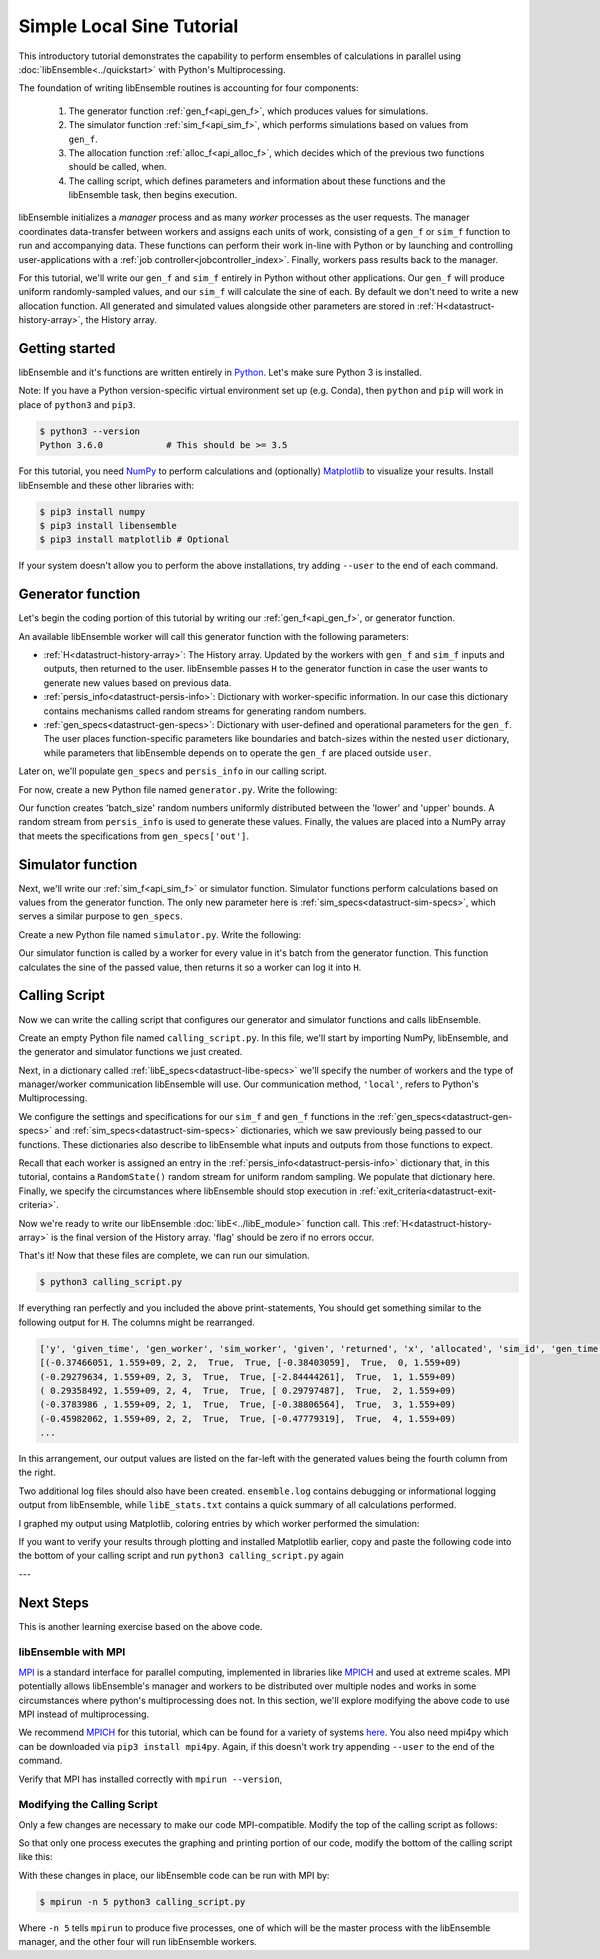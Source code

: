 ==========================
Simple Local Sine Tutorial
==========================

This introductory tutorial demonstrates the capability to perform ensembles of
calculations in parallel using :doc:`libEnsemble<../quickstart>` with Python's Multiprocessing.

The foundation of writing libEnsemble routines is accounting for four components:

    1. The generator function :ref:`gen_f<api_gen_f>`, which produces values for simulations.
    2. The simulator function :ref:`sim_f<api_sim_f>`, which performs simulations based on values from ``gen_f``.
    3. The allocation function :ref:`alloc_f<api_alloc_f>`, which decides which of the previous two functions should be called, when.
    4. The calling script, which defines parameters and information about these functions and the libEnsemble task, then begins execution.

libEnsemble initializes a *manager* process and as many *worker* processes as the
user requests. The manager coordinates data-transfer between workers and assigns each
units of work, consisting of a ``gen_f`` or ``sim_f`` function to run and
accompanying data. These functions can perform their work in-line with Python or by
launching and controlling user-applications with a :ref:`job controller<jobcontroller_index>`.
Finally, workers pass results back to the manager.

For this tutorial, we'll write our ``gen_f`` and ``sim_f`` entirely in Python without
other applications. Our ``gen_f`` will produce uniform randomly-sampled
values, and our ``sim_f`` will calculate the sine of each. By default we don't need to
write a new allocation function. All generated and simulated values alongside other
parameters are stored in :ref:`H<datastruct-history-array>`, the History array.

.. _libEnsemble: https://libensemble.readthedocs.io/en/latest/quickstart.html

Getting started
---------------

libEnsemble and it's functions are written entirely in Python_. Let's make sure
Python 3 is installed.

Note: If you have a Python version-specific virtual environment set up (e.g. Conda),
then ``python`` and ``pip`` will work in place of ``python3`` and ``pip3``.

.. code-block:: bash

    $ python3 --version
    Python 3.6.0            # This should be >= 3.5

.. _Python: https://www.python.org/

For this tutorial, you need NumPy_ to perform calculations and (optionally)
Matplotlib_ to visualize your results. Install libEnsemble and these other libraries
with:

.. code-block:: bash

    $ pip3 install numpy
    $ pip3 install libensemble
    $ pip3 install matplotlib # Optional

If your system doesn't allow you to perform the above installations, try adding
``--user`` to the end of each command.

.. _NumPy: https://www.numpy.org/
.. _Matplotlib: https://matplotlib.org/

Generator function
------------------

Let's begin the coding portion of this tutorial by writing our :ref:`gen_f<api_gen_f>`, or generator
function.

An available libEnsemble worker will call this generator function with the following parameters:

* :ref:`H<datastruct-history-array>`: The History array. Updated by the workers
  with ``gen_f`` and ``sim_f`` inputs and outputs, then returned to the user.
  libEnsemble passes ``H`` to the generator function in case the user wants to
  generate new values based on previous data.

* :ref:`persis_info<datastruct-persis-info>`: Dictionary with worker-specific
  information. In our case this dictionary contains mechanisms called random
  streams for generating random numbers.

* :ref:`gen_specs<datastruct-gen-specs>`: Dictionary with user-defined and
  operational parameters for the ``gen_f``. The user places function-specific
  parameters like boundaries and batch-sizes within the nested ``user`` dictionary,
  while parameters that libEnsemble depends on to operate the ``gen_f`` are placed
  outside ``user``.

Later on, we'll populate ``gen_specs`` and ``persis_info`` in our calling script.

For now, create a new Python file named ``generator.py``. Write the following:

.. code-block:: python
    :linenos:

    import numpy as np

    def gen_random_sample(H, persis_info, gen_specs, _):
        # underscore parameter for internal/testing arguments

        # Pull out user parameters to perform calculations
        user_specs = gen_specs['user']

        # Get lower and upper bounds from gen_specs
        lower = user_specs['lower']
        upper = user_specs['upper']

        # Determine how many values to generate
        num = len(lower)
        batch_size = user_specs['gen_batch_size']

        # Create array of 'batch_size' zeros
        out = np.zeros(batch_size, dtype=gen_specs['out'])

        # Replace those zeros with the random numbers
        out['x'] = persis_info['rand_stream'].uniform(lower, upper, (batch_size, num))

        # Send back our output and persis_info
        return out, persis_info

Our function creates 'batch_size' random numbers uniformly distributed
between the 'lower' and 'upper' bounds. A random stream
from ``persis_info`` is used to generate these values. Finally, the values are placed
into a NumPy array that meets the specifications from ``gen_specs['out']``.

Simulator function
------------------

Next, we'll write our :ref:`sim_f<api_sim_f>` or simulator function. Simulator
functions perform calculations based on values from the generator function.
The only new parameter here is :ref:`sim_specs<datastruct-sim-specs>`, which serves
a similar purpose to ``gen_specs``.

Create a new Python file named ``simulator.py``. Write the following:

.. code-block:: python
    :linenos:

    import numpy as np

    def sim_find_sine(H, persis_info, sim_specs, _):
        # underscore for internal/testing arguments

        # Create an output array of a single zero
        out = np.zeros(1, dtype=sim_specs['out'])

        # Set the zero to the sine of the input value stored in H
        out['y'] = np.sin(H['x'])

        # Send back our output and persis_info
        return out, persis_info

Our simulator function is called by a worker for every value in it's batch from the
generator function. This function calculates the sine of the passed value, then returns
it so a worker can log it into ``H``.

Calling Script
--------------

Now we can write the calling script that configures our generator and simulator
functions and calls libEnsemble.

Create an empty Python file named ``calling_script.py``.
In this file, we'll start by importing NumPy, libEnsemble, and the generator and
simulator functions we just created.

Next, in a dictionary called :ref:`libE_specs<datastruct-libe-specs>` we'll specify
the number of workers and the type of manager/worker communication libEnsemble will
use. Our communication method, ``'local'``, refers to Python's Multiprocessing.

.. code-block:: python
    :linenos:

    import numpy as np
    from libensemble.libE import libE
    from generator import gen_random_sample
    from simulator import sim_find_sine

    nworkers = 4
    libE_specs = {'nworkers': nworkers, 'comms': 'local'}

We configure the settings and specifications for our ``sim_f`` and ``gen_f``
functions in the :ref:`gen_specs<datastruct-gen-specs>` and
:ref:`sim_specs<datastruct-sim-specs>` dictionaries, which we saw previously being
passed to our functions. These dictionaries also describe to libEnsemble what
inputs and outputs from those functions to expect.

.. code-block:: python
    :linenos:

    gen_specs = {'gen_f': gen_random_sample,   # Our generator function
                 'out': [('x', float, (1,))],  # gen_f output (name, type, size)
                 'user': {
                    'lower': np.array([-3]),   # lower boundary for random sampling
                    'upper': np.array([3]),    # upper boundary for random sampling
                    'gen_batch_size': 5        # number of x's gen_f generates per call
                    }
                 }


    sim_specs = {'sim_f': sim_find_sine,       # Our simulator function
                 'in': ['x'],                  # Input field names. 'x' from gen_f output
                 'out': [('y', float)]}        # sim_f output. 'y' = sine('x')

Recall that each worker is assigned an entry in the :ref:`persis_info<datastruct-persis-info>`
dictionary that, in this tutorial, contains  a ``RandomState()`` random stream for
uniform random sampling. We populate that dictionary here. Finally, we specify the
circumstances where libEnsemble should stop execution in :ref:`exit_criteria<datastruct-exit-criteria>`.

.. code-block:: python
    :linenos:

    persis_info = {}

    for i in range(1, nworkers+1):            # Worker numbers start at 1
        persis_info[i] = {
            'rand_stream': np.random.RandomState(i),
            'worker_num': i}

    exit_criteria = {'sim_max': 80}           # Stop libEnsemble after 80 simulations

Now we're ready to write our libEnsemble :doc:`libE<../libE_module>` function call.
This :ref:`H<datastruct-history-array>` is the final version of the History array.
'flag' should be zero if no errors occur.

.. code-block:: python
    :linenos:

    H, persis_info, flag = libE(sim_specs, gen_specs, exit_criteria, persis_info,
                                libE_specs=libE_specs)

    print([i for i in H.dtype.fields])  # (optional) to visualize our History array
    print(H)

That's it! Now that these files are complete, we can run our simulation.

.. code-block:: bash

  $ python3 calling_script.py

If everything ran perfectly and you included the above print-statements, You
should get something similar to the following output for ``H``. The columns might
be rearranged.

.. code-block::

  ['y', 'given_time', 'gen_worker', 'sim_worker', 'given', 'returned', 'x', 'allocated', 'sim_id', 'gen_time']
  [(-0.37466051, 1.559+09, 2, 2,  True,  True, [-0.38403059],  True,  0, 1.559+09)
  (-0.29279634, 1.559+09, 2, 3,  True,  True, [-2.84444261],  True,  1, 1.559+09)
  ( 0.29358492, 1.559+09, 2, 4,  True,  True, [ 0.29797487],  True,  2, 1.559+09)
  (-0.3783986 , 1.559+09, 2, 1,  True,  True, [-0.38806564],  True,  3, 1.559+09)
  (-0.45982062, 1.559+09, 2, 2,  True,  True, [-0.47779319],  True,  4, 1.559+09)
  ...

In this arrangement, our output values are listed on the far-left with the generated
values being the fourth column from the right.

Two additional log files should also have been created.
``ensemble.log`` contains debugging or informational logging output from libEnsemble,
while ``libE_stats.txt`` contains a quick summary of all calculations performed.

I graphed my output using Matplotlib, coloring entries by which worker performed
the simulation:

.. image:: ../images/sinex.png
  :alt: sine

If you want to verify your results through plotting and installed Matplotlib
earlier, copy and paste the following code into the bottom of your calling script
and run ``python3 calling_script.py`` again

.. code-block:: python
  :linenos:

  import matplotlib.pyplot as plt
  colors = ['b', 'g', 'r', 'y', 'm', 'c', 'k', 'w']

  for i in range(1, nworkers + 1):
      worker_xy = np.extract(H['sim_worker'] == i, H)
      x = [entry.tolist()[0] for entry in worker_xy['x']]
      y = [entry for entry in worker_xy['y']]
      plt.scatter(x, y, label='Worker {}'.format(i), c=colors[i-1])

  plt.title('Sine calculations for a uniformly sampled random distribution')
  plt.xlabel('x')
  plt.ylabel('sine(x)')
  plt.legend(loc = 'lower right')
  plt.show()

---

Next Steps
----------

This is another learning exercise based on the above code.

libEnsemble with MPI
""""""""""""""""""""

MPI_ is a standard interface for parallel computing, implemented in libraries
like MPICH_ and used at extreme scales. MPI potentially allows libEnsemble's manager
and workers to be distributed over multiple nodes and works in some circumstances
where python's multiprocessing does not. In this section, we'll explore modifying the above
code to use MPI instead of multiprocessing.

We recommend MPICH_ for this tutorial, which can be found for a variety of systems
here_. You also need mpi4py which can be downloaded via ``pip3 install mpi4py``.
Again, if this doesn't work try appending ``--user`` to the end of the command.

Verify that MPI has installed correctly with ``mpirun --version``,

Modifying the Calling Script
""""""""""""""""""""""""""""

Only a few changes are necessary to make our code MPI-compatible. Modify the top
of the calling script as follows:

.. code-block:: python
    :linenos:
    :emphasize-lines: 5,7,8,10,11

    import numpy as np
    from libensemble.libE import libE
    from generator import gen_random_sample
    from simulator import sim_find_sine
    from mpi4py import MPI

    # nworkers = 4                                # nworkers will come from MPI
    libE_specs = {'comms': 'mpi'}                 # 'nworkers' removed, 'comms' now 'mpi'

    nworkers = MPI.COMM_WORLD.Get_size() - 1
    is_master = (MPI.COMM_WORLD.Get_rank() == 0)  # master process has MPI rank 0

So that only one process executes the graphing and printing portion of our code,
modify the bottom of the calling script like this:

.. code-block:: python
  :linenos:
  :emphasize-lines: 4

    H, persis_info, flag = libE(sim_specs, gen_specs, exit_criteria, persis_info,
                                libE_specs=libE_specs)

    if is_master:
        # Some (optional) statements to visualize our History array
        print([i for i in H.dtype.fields])
        print(H)

        import matplotlib.pyplot as plt
        colors = ['b', 'g', 'r', 'y', 'm', 'c', 'k', 'w']

        for i in range(1, nworkers + 1):
            worker_xy = np.extract(H['sim_worker'] == i, H)
            x = [entry.tolist()[0] for entry in worker_xy['x']]
            y = [entry for entry in worker_xy['y']]
            plt.scatter(x, y, label='Worker {}'.format(i), c=colors[i-1])

        plt.title('Sine calculations for a uniformly sampled random distribution')
        plt.xlabel('x')
        plt.ylabel('sine(x)')
        plt.legend(loc='lower right')
        plt.show()

With these changes in place, our libEnsemble code can be run with MPI by:

.. code-block:: bash

  $ mpirun -n 5 python3 calling_script.py

Where ``-n 5`` tells ``mpirun`` to produce five processes, one of which will be
the master process with the libEnsemble manager, and the other four will run libEnsemble
workers.

.. _MPI: https://en.wikipedia.org/wiki/Message_Passing_Interface
.. _MPICH: https://www.mpich.org/
.. _here: https://www.mpich.org/downloads/
